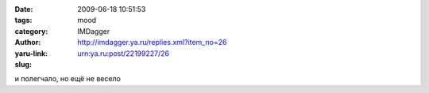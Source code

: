 

:date: 2009-06-18 10:51:53
:tags: 
:category: mood
:author: IMDagger
:yaru-link: http://imdagger.ya.ru/replies.xml?item_no=26
:slug: urn:ya.ru:post/22199227/26

и полегчало, но ещё не весело

